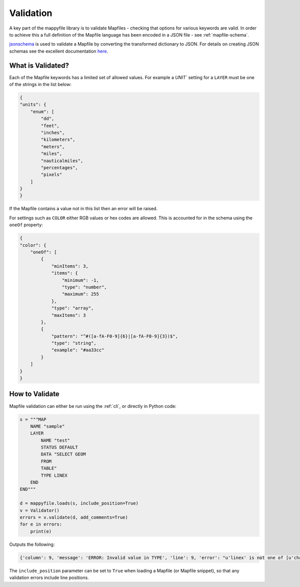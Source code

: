 Validation
==========

A key part of the mappyfile library is to validate Mapfiles - checking that options for various keywords are valid. In order to achieve this
a full definition of the Mapfile language has been encoded in a JSON file - see :ref:`mapfile-schema`.

`jsonschema <https://pypi.python.org/pypi/jsonschema>`_ is used to validate a Mapfile by converting the transformed dictionary to JSON. 
For details on creating JSON schemas see the excellent documentation `here <https://spacetelescope.github.io/understanding-json-schema/>`_. 

What is Validated?
------------------

Each of the Mapfile keywords has a limited set of allowed values. For example a `UNIT`` setting for a ``LAYER`` must be one of the strings 
in the list below:

.. code-block:: json

    {
    "units": {
        "enum": [
            "dd", 
            "feet", 
            "inches", 
            "kilometers", 
            "meters", 
            "miles", 
            "nauticalmiles", 
            "percentages", 
            "pixels"
        ]
    }
    }

If the Mapfile contains a value not in this list then an error will be raised. 

For settings such as ``COLOR`` either RGB values or hex codes are allowed. This is accounted for in the schema using the ``oneOf``
property:

.. code-block:: json

    {
    "color": {
        "oneOf": [
            {
                "minItems": 3, 
                "items": {
                    "minimum": -1, 
                    "type": "number", 
                    "maximum": 255
                }, 
                "type": "array", 
                "maxItems": 3
            }, 
            {
                "pattern": "^#([a-fA-F0-9]{6}|[a-fA-F0-9]{3})$", 
                "type": "string", 
                "example": "#aa33cc"
            }
        ]
    }
    }

How to Validate
---------------

Mapfile validation can either be run using the :ref:`cli`, or directly in Python code:

.. code-block:: python

    s = """MAP
        NAME "sample"
        LAYER
            NAME "test"
            STATUS DEFAULT
            DATA "SELECT GEOM
            FROM
            TABLE"
            TYPE LINEX
        END
    END"""

    d = mappyfile.loads(s, include_position=True)
    v = Validator()
    errors = v.validate(d, add_comments=True)
    for e in errors:
        print(e)

Outputs the following:

.. code-block:: python

    {'column': 9, 'message': 'ERROR: Invalid value in TYPE', 'line': 9, 'error': "u'linex' is not one of [u'chart', u'circle', u'line', u'point', u'polygon', u'raster', u'query', u'annotation']"}

The ``include_position`` parameter can be set to ``True`` when loading a Mapfile (or Mapfile snippet), so that any validation errors
include line positions. 

..
    Some keywords when missing will raise errors when trying to generate a map, for example if a ``MAP`` has no ``SIZE``:

    .. code-block:: bat

        msDrawMap(): Image handling error. Unable to initialize image. <br>
        msPrepareImage(): General error message. Image dimensions not specified. <br>

    However this parameter can be set from the command line, so the ``MAP`` may not actually be invalid. This is similar for ``EXTENT``:

    .. code-block:: bat

        shp2img -m test.map -i png -o test.png -s 200 200
        msDrawMap(): Image handling error. Unable to initialize image. <br>
        msCalculateScale(): General error message. Invalid image extent, minx=-1.000000, miny=-1.000000, maxx=-1.000000, maxy=-1.000000

    Would need to use:

    .. code-block:: bat

        shp2img -m test.map -i png -o test.png -s 200 200 -e 0 0 5 5

    Whilst keywords are not case-sensitive, some attributes are, for example ``STATUS "on"`` is not valid:

    .. code-block:: bat

        getSymbol(): Symbol definition error. Parsing error near (on):(line 3) <br>

    For non-case-sensitive attributes may need to enforce lower case on all keywords prior to validation to avoid having to make ``enum`` lists of "ON","on","On" etc. 

    ``CONFIG`` keywords (see http://mapserver.org/mapfile/map.html) have many MapServer and GDAL options, so won't validate these. 

    Alert deprecated keywords? This appears to be a suggested feature of JSON Schema, see https://github.com/json-schema-org/json-schema-spec/pull/173. 

..
    Examples of snippets and validating against sub-schemas

    additionalProperties true to allow for metadata such as __position__

    Any named symmbols which do not exist cause mappyscript to crash
    SIZE when using POLYGON and no SYMBOL - crash

..
    Check that layer, map, and group names are unique or get wrong legends etc.